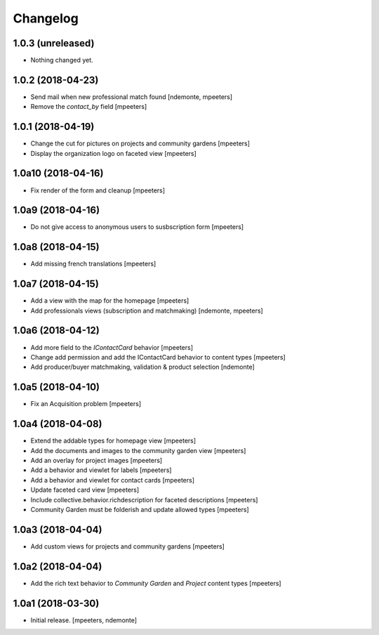 Changelog
=========


1.0.3 (unreleased)
------------------

- Nothing changed yet.


1.0.2 (2018-04-23)
------------------

- Send mail when new professional match found
  [ndemonte, mpeeters]

- Remove the `contact_by` field
  [mpeeters]


1.0.1 (2018-04-19)
------------------

- Change the cut for pictures on projects and community gardens
  [mpeeters]

- Display the organization logo on faceted view
  [mpeeters]


1.0a10 (2018-04-16)
-------------------

- Fix render of the form and cleanup
  [mpeeters]


1.0a9 (2018-04-16)
------------------

- Do not give access to anonymous users to susbscription form
  [mpeeters]


1.0a8 (2018-04-15)
------------------

- Add missing french translations
  [mpeeters]


1.0a7 (2018-04-15)
------------------

- Add a view with the map for the homepage
  [mpeeters]

- Add professionals views (subscription and matchmaking)
  [ndemonte, mpeeters]


1.0a6 (2018-04-12)
------------------

- Add more field to the `IContactCard` behavior
  [mpeeters]

- Change add permission and add the IContactCard behavior to content types
  [mpeeters]

- Add producer/buyer matchmaking, validation & product selection
  [ndemonte]


1.0a5 (2018-04-10)
------------------

- Fix an Acquisition problem
  [mpeeters]


1.0a4 (2018-04-08)
------------------

- Extend the addable types for homepage view
  [mpeeters]

- Add the documents and images to the community garden view
  [mpeeters]

- Add an overlay for project images
  [mpeeters]

- Add a behavior and viewlet for labels
  [mpeeters]

- Add a behavior and viewlet for contact cards
  [mpeeters]

- Update faceted card view
  [mpeeters]

- Include collective.behavior.richdescription for faceted descriptions
  [mpeeters]

- Community Garden must be folderish and update allowed types
  [mpeeters]


1.0a3 (2018-04-04)
------------------

- Add custom views for projects and community gardens
  [mpeeters]


1.0a2 (2018-04-04)
------------------

- Add the rich text behavior to `Community Garden` and `Project` content types
  [mpeeters]


1.0a1 (2018-03-30)
------------------

- Initial release.
  [mpeeters, ndemonte]
